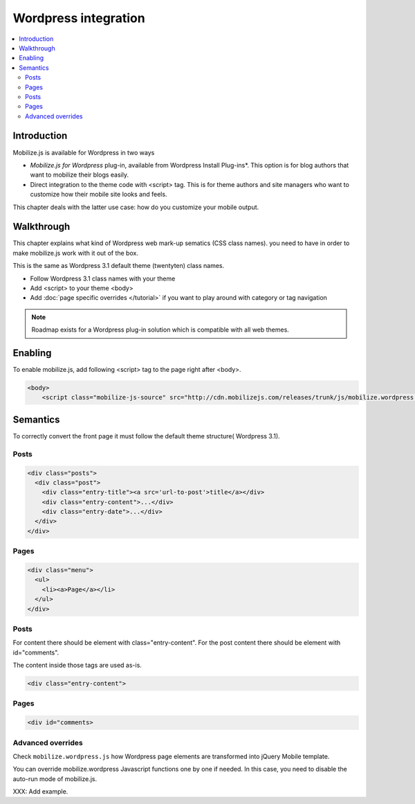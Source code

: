 =============================
 Wordpress integration
=============================

.. contents :: :local:

Introduction
============

Mobilize.js is available for Wordpress in two ways 

* *Mobilize.js for Wordpress* plug-in, available from Wordpress Install Plug-ins*. This
  option is for blog authors that want to mobilize their blogs easily.
  
* Direct integration to the theme code with <script> tag. This is for theme authors
  and site managers who want to customize how their mobile site looks and feels.

This chapter deals with the latter use case: how do you customize your mobile output.

Walkthrough
===========

This chapter explains what kind of Wordpress web mark-up sematics (CSS class names).
you need to have in order to make mobilize.js work with it out of the box.

This is the same as Wordpress 3.1 default theme (twentyten) class names.

* Follow Wordpress 3.1 class names with your theme

* Add <script> to your theme <body>

* Add :doc:`page specific overrides </tutorial>`
  if you want to play around with category or tag navigation 

.. note ::
    
    Roadmap exists for a Wordpress plug-in solution which is compatible with all web themes.

Enabling
========

To enable mobilize.js, add following <script> tag to the page right after <body>.

.. code-block:: html

    <body>
        <script class="mobilize-js-source" src="http://cdn.mobilizejs.com/releases/trunk/js/mobilize.wordpress.min.js"></script>



Semantics
=====================

To correctly convert the front page it must follow the default theme structure( Wordpress 3.1). 
 
Posts
-----
.. code-block:: html

    <div class="posts">
      <div class="post">
        <div class="entry-title"><a src='url-to-post'>title</a></div>
        <div class="entry-content">...</div>
        <div class="entry-date">...</div>
      </div>
    </div>

Pages
-----

.. code-block:: html
    
    <div class="menu">
      <ul>
        <li><a>Page</a></li>
      </ul>
    </div>

Posts
----------

For content there should be element with class="entry-content".
For the post content there should be element with id="comments".

The content inside those tags are used as-is.

.. code-block:: html

    <div class="entry-content">

Pages
-----------

.. code-block:: html

    <div id="comments>

Advanced overrides
--------------------

Check ``mobilize.wordpress.js`` how Wordpress page elements
are transformed into jQuery Mobile template.

You can override mobilize.wordpress Javascript functions one by one if needed.
In this case, you need to disable the auto-run mode of mobilize.js.

XXX: Add example.